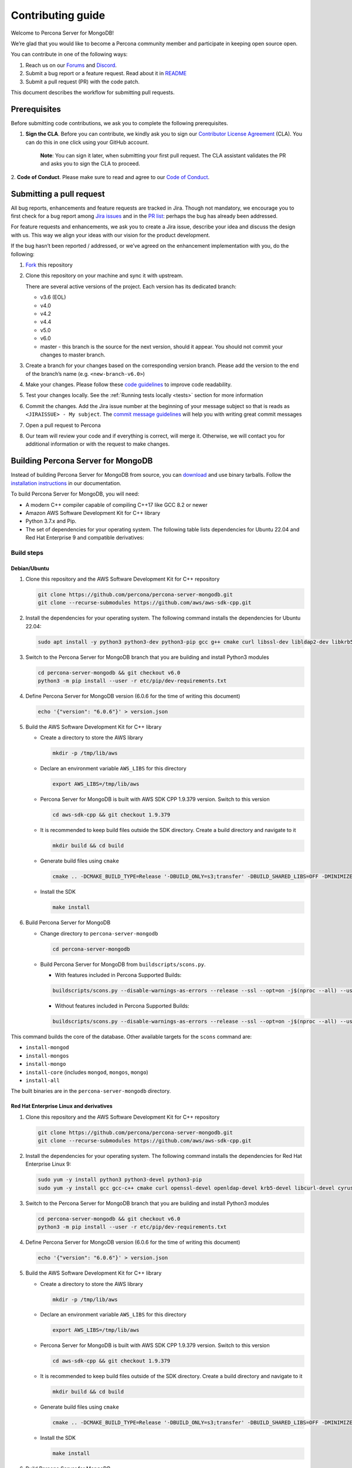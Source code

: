 Contributing guide
==================

Welcome to Percona Server for MongoDB!

We’re glad that you would like to become a Percona community member and
participate in keeping open source open.

You can contribute in one of the following ways:

1. Reach us on our `Forums`_ and
   `Discord <https://discord.gg/mQEyGPkNbR%5D(https://discord.gg/mQEyGPkNbR)>`_.
2. Submit a bug report or a feature
   request. Read about it in `README`_
3. Submit a pull request (PR) with the code patch.

This document describes the workflow for submitting pull requests.

Prerequisites
-------------

Before submitting code contributions, we ask you to complete the
following prerequisites.

1. **Sign the CLA**. Before you can contribute, we kindly ask you to sign our `Contributor License Agreement`_ (CLA). You can do this in one click using your GitHub account.

    **Note**: You can sign it later, when submitting your first pull
    request. The CLA assistant validates the PR and asks you to sign the CLA
    to proceed.

2. **Code of Conduct**. Please make sure to read and agree to our `Code of
Conduct`_.

Submitting a pull request
-------------------------

All bug reports, enhancements and feature requests are tracked in Jira.
Though not mandatory, we encourage you to first check for a bug report
among `Jira issues <https://jira.percona.com/projects/PSMDB/issues>`_
and in the `PR
list <https://github.com/percona/percona-server-mongodb/pulls>`_:
perhaps the bug has already been addressed.

For feature requests and enhancements, we ask you to create a Jira
issue, describe your idea and discuss the design with us. This way we
align your ideas with our vision for the product development.

If the bug hasn’t been reported / addressed, or we’ve agreed on the
enhancement implementation with you, do the following:

1. `Fork <https://docs.github.com/en/github/getting-started-with-github/fork-a-repo>`_ this repository

2. Clone this repository on your machine and sync it with upstream.

   There are several active versions of the project. Each version has
   its dedicated branch:

   -  v3.6 (EOL)
   -  v4.0
   -  v4.2
   -  v4.4
   -  v5.0
   -  v6.0
   -  master - this branch is the source for the next version, should it
      appear. You should not commit your changes to master branch.

3. Create a branch for your changes based on the corresponding version
   branch. Please add the version to the end of the branch’s name
   (e.g. ``<new-branch-v6.0>``)

4. Make your changes. Please follow these `code
   guidelines <https://github.com/mongodb/mongo/wiki/Server-Code-Style>`_
   to improve code readability.

5. Test your changes locally. See the :ref:`Running tests
   locally <tests>` section for more information

6. Commit the changes. Add the Jira issue number at the beginning of
   your message subject so that is reads as
   ``<JIRAISSUE> - My subject``. The `commit message
   guidelines <https://gist.github.com/robertpainsi/b632364184e70900af4ab688decf6f53>`_
   will help you with writing great commit messages

7. Open a pull request to Percona

8. Our team will review your code and if everything is correct, will
   merge it. Otherwise, we will contact you for additional information
   or with the request to make changes.

.. _build:

Building Percona Server for MongoDB
-----------------------------------

Instead of building Percona Server for MongoDB from source, you can
`download <https://www.percona.com/downloads>`_
and use binary tarballs. Follow the `installation
instructions <https://www.percona.com/doc/percona-server-for-mongodb/5.0/install/tarball.html>`_ in our documentation.

To build Percona Server for MongoDB, you will need: 

- A modern C++ compiler capable of compiling C++17 like GCC 8.2 or newer 
- Amazon AWS Software Development Kit for C++ library 
- Python 3.7.x and Pip. 
- The set of dependencies for your operating system. The following table lists dependencies for Ubuntu 22.04 and Red Hat Enterprise 9 and compatible derivatives:

================================ =========================
Linux Distribution               Dependencies
================================ =========================
Debian/Ubuntu                    gcc g++ cmake curl 
                                 libssl-dev libldap2-dev 
                                 libkrb5-dev libcurl4-openssl-dev 
                                 libsasl2-dev liblz4-dev 
                                 libbz2-dev libsnappy-dev 
                                 zlib1g-dev libzlcore-dev 
                                 liblzma-dev 
                                 e2fslibs-devpython3 
                                 python3-dev
RedHat Enterprise Linux 9 and compatible derivatives gcc gcc-c++ cmake curl 
                                 openssl-devel openldap-devel
                                 krb5-devel libcurl-devel 
                                 cyrus-sasl-devel bzip2-devel 
                                 zlib-devel lz4-devel 
                                 xz-devel e2fsprogs-devel
================================ =========================

Build steps
~~~~~~~~~~~

Debian/Ubuntu
^^^^^^^^^^^^^

1. Clone this repository and the AWS Software Development Kit for C++
   repository

   .. code:: sh   

      git clone https://github.com/percona/percona-server-mongodb.git
      git clone --recurse-submodules https://github.com/aws/aws-sdk-cpp.git

2. Install the dependencies for your operating system. The following
   command installs the dependencies for Ubuntu 22.04:

   .. code:: sh   

      sudo apt install -y python3 python3-dev python3-pip gcc g++ cmake curl libssl-dev libldap2-dev libkrb5-dev libcurl4-openssl-dev libsasl2-dev liblz4-dev libbz2-dev libsnappy-dev zlib1g-dev libzlcore-dev liblzma-dev e2fslibs-dev

3. Switch to the Percona Server for MongoDB branch that you are building
   and install Python3 modules

   .. code:: sh   

      cd percona-server-mongodb && git checkout v6.0
      python3 -m pip install --user -r etc/pip/dev-requirements.txt

4. Define Percona Server for MongoDB version (6.0.6 for the time of
   writing this document)

   .. code:: sh   

      echo '{"version": "6.0.6"}' > version.json

5. Build the AWS Software Development Kit for C++ library

   -  Create a directory to store the AWS library

      .. code:: sh   

         mkdir -p /tmp/lib/aws

   -  Declare an environment variable ``AWS_LIBS`` for this directory

      .. code:: sh   

         export AWS_LIBS=/tmp/lib/aws

   -  Percona Server for MongoDB is built with AWS SDK CPP 1.9.379
      version. Switch to this version

      .. code:: sh   

         cd aws-sdk-cpp && git checkout 1.9.379

   -  It is recommended to keep build files outside the SDK directory.
      Create a build directory and navigate to it

      .. code:: sh   

         mkdir build && cd build

   -  Generate build files using ``cmake``

      .. code:: sh   

         cmake .. -DCMAKE_BUILD_TYPE=Release '-DBUILD_ONLY=s3;transfer' -DBUILD_SHARED_LIBS=OFF -DMINIMIZE_SIZE=ON -DCMAKE_INSTALL_PREFIX="${AWS_LIBS}"

   -  Install the SDK

      .. code:: sh   

         make install

6. Build Percona Server for MongoDB

   -  Change directory to ``percona-server-mongodb``

      .. code:: sh

         cd percona-server-mongodb

   -  Build Percona Server for MongoDB from ``buildscripts/scons.py``.
      
      - With features included in Percona Supported Builds:
      
      .. code:: sh   

         buildscripts/scons.py --disable-warnings-as-errors --release --ssl --opt=on -j$(nproc --all) --use-sasl-client --wiredtiger --audit --inmemory --hotbackup --enable-fipsmode CPPPATH="${AWS_LIBS}/include" LIBPATH="${AWS_LIBS}/lib ${AWS_LIBS}/lib64" install-mongod install-mongos install-mongo

      - Without features included in Percona Supported Builds:

      .. code:: sh   

         buildscripts/scons.py --disable-warnings-as-errors --release --ssl --opt=on -j$(nproc --all) --use-sasl-client --wiredtiger --audit --inmemory --hotbackup CPPPATH="${AWS_LIBS}/include" LIBPATH="${AWS_LIBS}/lib ${AWS_LIBS}/lib64" install-mongod install-mongos install-mongo

This command builds the core of the database. Other available targets for the
``scons`` command are: 

- ``install-mongod`` 
- ``install-mongos`` 
- ``install-mongo`` 
- ``install-core`` (includes ``mongod``, ``mongos``, ``mongo``) 
- ``install-all``

The built binaries are in the ``percona-server-mongodb`` directory.

Red Hat Enterprise Linux and derivatives
^^^^^^^^^^^^^^^^^^^^^^^^^^^^^^^^^^^^^^^^^^^

1. Clone this repository and the AWS Software Development Kit for C++
   repository

   .. code:: sh   

      git clone https://github.com/percona/percona-server-mongodb.git
      git clone --recurse-submodules https://github.com/aws/aws-sdk-cpp.git

2. Install the dependencies for your operating system. The following
   command installs the dependencies for Red Hat Enterprise Linux 9:

   .. code:: sh
      
      sudo yum -y install python3 python3-devel python3-pip
      sudo yum -y install gcc gcc-c++ cmake curl openssl-devel openldap-devel krb5-devel libcurl-devel cyrus-sasl-devel bzip2-devel zlib-devel lz4-devel xz-devel e2fsprogs-devel

3. Switch to the Percona Server for MongoDB branch that you are building
   and install Python3 modules

   .. code:: sh   

      cd percona-server-mongodb && git checkout v6.0
      python3 -m pip install --user -r etc/pip/dev-requirements.txt

4. Define Percona Server for MongoDB version (6.0.6 for the time of
   writing this document)

   .. code:: sh   

      echo '{"version": "6.0.6"}' > version.json

5. Build the AWS Software Development Kit for C++ library

   -  Create a directory to store the AWS library

      .. code:: sh   

         mkdir -p /tmp/lib/aws

   -  Declare an environment variable ``AWS_LIBS`` for this directory

      .. code:: sh   

         export AWS_LIBS=/tmp/lib/aws

   -  Percona Server for MongoDB is built with AWS SDK CPP 1.9.379
      version. Switch to this version

      .. code:: sh   

         cd aws-sdk-cpp && git checkout 1.9.379

   -  It is recommended to keep build files outside of the SDK
      directory. Create a build directory and navigate to it

      .. code:: sh   

         mkdir build && cd build

   -  Generate build files using ``cmake``

      .. code:: sh

         cmake .. -DCMAKE_BUILD_TYPE=Release '-DBUILD_ONLY=s3;transfer' -DBUILD_SHARED_LIBS=OFF -DMINIMIZE_SIZE=ON -DCMAKE_INSTALL_PREFIX="${AWS_LIBS}"

   -  Install the SDK

      .. code:: sh   

         make install

6. Build Percona Server for MongoDB

   -  Change directory to ``percona-server-mongodb``

   .. code:: sh

      cd percona-server-mongodb

   - With features included in Percona Supported Builds:
      
   .. code:: sh  

      buildscripts/scons.py --disable-warnings-as-errors --release --ssl --opt=on -j$(nproc --all) --use-sasl-client --wiredtiger --audit --inmemory --hotbackup --enable-fipsmode CPPPATH="${AWS_LIBS}/include" LIBPATH="${AWS_LIBS}/lib ${AWS_LIBS}/lib64" install-mongod install-mongos install-mongo

   - Without features included in Percona Supported Builds:

   .. code:: sh   

   buildscripts/scons.py --disable-warnings-as-errors --release --ssl --opt=on -j$(nproc --all) --use-sasl-client --wiredtiger --audit --inmemory --hotbackup CPPPATH="${AWS_LIBS}/include" LIBPATH="${AWS_LIBS}/lib ${AWS_LIBS}/lib64" install-mongod install-mongos install-mongo

This command builds the core of the database. Other available targets for the
``scons`` command are: 

- ``install-mongod`` 
- ``install-mongos`` 
- ``install-mongo`` 
- ``install-core`` (includes ``mongod``, ``mongos``, ``mongo``) 
- ``install-all``

The built binaries are in the ``percona-server-mongodb`` directory.

.. _tests:

Running tests locally
---------------------

When you work, you should periodically run tests to check that your
changes don’t break existing code.

You can run tests on your local machine with whatever operating system
you have. After you submit the pull request, we will check your patch on
multiple operating systems.

Since testing Percona Server for MongoDB doesn’t differ from testing
MongoDB Community Edition, use `these guidelines for running
tests <https://github.com/mongodb/mongo/wiki/Test-The-Mongodb-Server>`_

After your pull request is merged
---------------------------------

Once your pull request is merged, you are an official Percona Community
Contributor. Welcome to the community!



.. _Forums: <https://forums.percona.com>
.. _README: <https://github.com/percona/percona-server-mongodb/blob/master/README>
.. _Code of conduct: <https://forums.percona.com>
.. _Contributor License Agreement: <https://forums.percona.com>
